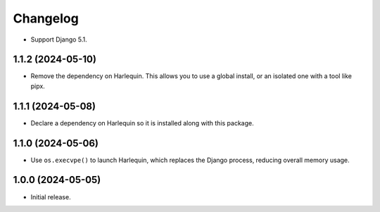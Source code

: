=========
Changelog
=========

* Support Django 5.1.

1.1.2 (2024-05-10)
------------------

* Remove the dependency on Harlequin.
  This allows you to use a global install, or an isolated one with a tool like pipx.

1.1.1 (2024-05-08)
------------------

* Declare a dependency on Harlequin so it is installed along with this package.

1.1.0 (2024-05-06)
------------------

* Use ``os.execvpe()`` to launch Harlequin, which replaces the Django process, reducing overall memory usage.

1.0.0 (2024-05-05)
------------------

* Initial release.
